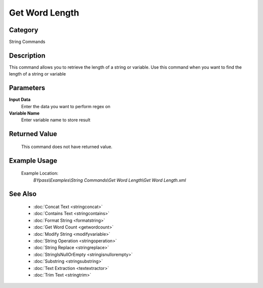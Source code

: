 Get Word Length
===============

Category
--------
String Commands

Description
-----------

This command allows you to retrieve the length of a string or variable. Use this command when you want to find the length of a string or variable

Parameters
----------

**Input Data**
	Enter the data you want to perform regex on

**Variable Name**
	Enter variable name to store result



Returned Value
--------------
	This command does not have returned value.

Example Usage
-------------

	Example Location:  
		`BYpass\\Examples\\String Commands\\Get Word Length\\Get Word Length.xml`

See Also
--------
	- :doc:`Concat Text <stringconcat>`
	- :doc:`Contains Text <stringcontains>`
	- :doc:`Format String <formatstring>`
	- :doc:`Get Word Count <getwordcount>`
	- :doc:`Modify String <modifyvariable>`
	- :doc:`String Operation <stringoperation>`
	- :doc:`String Replace <stringreplace>`
	- :doc:`StringIsNullOrEmpty <stringisnullorempty>`
	- :doc:`Substring <stringsubstring>`
	- :doc:`Text Extraction <textextractor>`
	- :doc:`Trim Text <stringtrim>`

	
